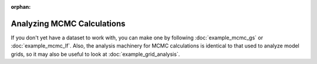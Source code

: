 :orphan:

Analyzing MCMC Calculations
===========================
If you don't yet have a dataset to work with, you can make one by following :doc:`example_mcmc_gs` or :doc:`example_mcmc_lf`. Also, the analysis machinery for MCMC calculations is identical to that used to analyze model grids, so it may also be useful to look at :doc:`example_grid_analysis`.

.. Specialized Analysis: Global 21-cm Signal
.. -----------------------------------------
.. 
.. ::
.. 
..     anl = ares.analysis.ModelSetLF('lffit')
..     
..     mp2 = anl.TrianglePlot(anl.parameters, color_by_like=True, 
..         colors=['g', 'b'], fig=2)
.. 

    

.. Specialized Analysis: Galaxy Luminosity Functions
.. -------------------------------------------------
.. There is yet another specialized class for analyzing fits of LF data: ``ModelSetGalaxyPopulation``, which just inherits the standard ``ModelSet`` class and has a few convenience routines for plotting.
.. 
.. First, create an instance of said class:
.. 
.. ::
.. 
..     anl = ares.analysis.ModelSetGalaxyPopulation('lffit')
..     
.. Let's have a look at a triangle plot showing constraints on all parameters:    
..     
.. ::    
..     
..     mp = anl.TrianglePlot(anl.parameters, color_by_like=True, 
..         colors=['g', 'b'], fig=1)
.. 
.. Now, let's have a look at how our best fit does compared to some data. First, show a few observational datasets (by default, will include whatever exists in ``$ARES/input/litdata`` -- see :doc:`example_litdata` -- at the right redshifts :math:`\pm \texttt{round_z}`):
.. 
.. ::
.. 
..     redshifts = [6,7,8]
..     obslf = ares.analysis.GalaxyPopulation()
.. 
..     mp2 = obslf.MultiPlot(redshifts, round_z=0.4, ncols=3, fig=2)
..     
.. Next, loop over the redshifts of interest and plot the best fit:    
.. 
.. ::
.. 
..     # Plot a semi-opaque band representing confidence level `like`
..     mp2 = anl.RecoveredModel(redshifts, quantity='lf',
..         compare_to='bouwens2015', color='darkgray', percentile=0.95)   
..     # Plot the best-fit (taken here to be the median)
..     mp2 = anl.RecoveredModel(redshifts, color='k', ls='-', quantity='lf',
..         compare_to='bouwens2015', mp=mp2, best_fit='median')
.. 
..     mp.fix_ticks() # eliminates redundant ticks, scales all axes to span common range
..     
.. If you'd like to visualize individual samples of the posterior, you can do so via, e.g.,
.. 
.. ::
.. 
..     for i, z in enumerate(redshifts):
..         j = obslf.redshifts_in_mp[i]
..         
..         # Notice `samples` keyword argument!
..         anl.LuminosityFunction(z, shade_by_like=False, samples=100,
..             ax=mp2.grid[j], color='b', alpha=0.1)    
..     
.. 
.. To access the best fit parameters directly, 
.. 
.. ::
.. 
..     kw = anl.max_likelihood_parameteris(method='median')
.. 
.. or 
.. 
.. ::
.. 
..     kw = anl.max_likelihood_parameteris(method='maxL')
..     
.. which you can then use to re-run a model if you'd like, e.g.,
.. 
.. ::
.. 
..     pars = anl.base_kwargs.copy()
..     pars.update(kw)
..     sim = ares.simulations.Global21cm(**pars)
.. 
.. or, if you setup the fit in such a way that only parameters for a single population were supplied (i.e., not all the parameters needed for a ``Global21cm`` calculation were given), you'd instead do 
.. 
.. ::
.. 
..     pop = ares.populations.GalaxyPopulation(**pars)
..     
.. and go on from there.    
.. 
.. 
.. 